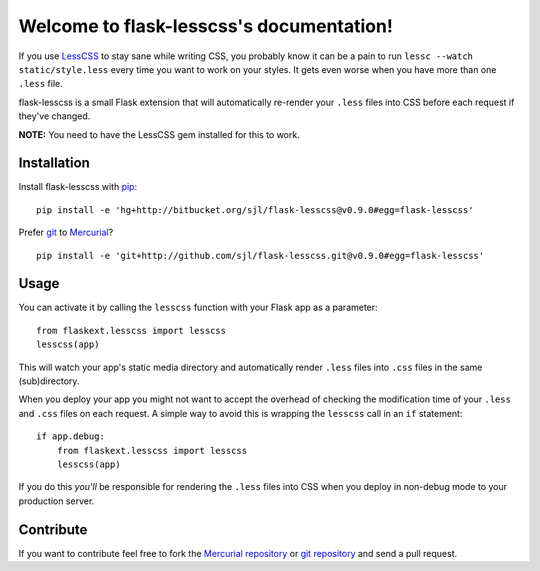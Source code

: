 .. flask-lesscss documentation master file, created by
   sphinx-quickstart on Tue May 11 18:54:04 2010.
   You can adapt this file completely to your liking, but it should at least
   contain the root `toctree` directive.

Welcome to flask-lesscss's documentation!
=========================================

If you use `LessCSS`_ to stay sane while writing CSS, you probably know it can
be a pain to run ``lessc --watch static/style.less`` every time you want to
work on your styles. It gets even worse when you have more than one ``.less``
file.

flask-lesscss is a small Flask extension that will automatically re-render
your ``.less`` files into CSS before each request if they've changed.

**NOTE:** You need to have the LessCSS gem installed for this to work.

Installation
------------

Install flask-lesscss with `pip`_::

    pip install -e 'hg+http://bitbucket.org/sjl/flask-lesscss@v0.9.0#egg=flask-lesscss'

Prefer `git`_ to `Mercurial`_?

::

    pip install -e 'git+http://github.com/sjl/flask-lesscss.git@v0.9.0#egg=flask-lesscss'

.. _pip: http://pip.openplans.org/
.. _git: http://git-scm.com/
.. _Mercurial: http://hg-scm.org/

Usage
-----

You can activate it by calling the ``lesscss`` function with your Flask app as
a parameter::

    from flaskext.lesscss import lesscss
    lesscss(app)

This will watch your app's static media directory and automatically render
``.less`` files into ``.css`` files in the same (sub)directory.

When you deploy your app you might not want to accept the overhead of checking
the modification time of your ``.less`` and ``.css`` files on each request.
A simple way to avoid this is wrapping the ``lesscss`` call in an ``if``
statement::

    if app.debug:
        from flaskext.lesscss import lesscss
        lesscss(app)

If you do this *you'll* be responsible for rendering the ``.less`` files into
CSS when you deploy in non-debug mode to your production server.

.. _LessCSS: http://lesscss.org/

Contribute
----------

If you want to contribute feel free to fork the `Mercurial repository`_ or `git
repository`_ and send a pull request.

.. _Mercurial repository: http://bitbucket.org/sjl/flask-lesscss/
.. _git repository: http://github.com/sjl/flask-lesscss/
